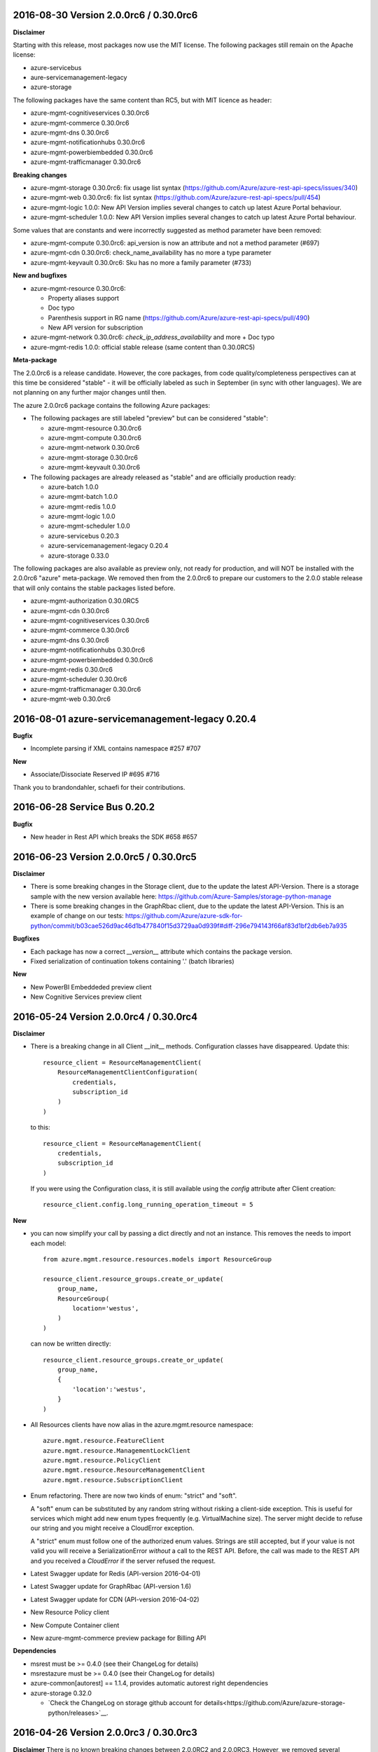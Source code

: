 2016-08-30 Version 2.0.0rc6 / 0.30.0rc6
+++++++++++++++++++++++++++++++++++++++

**Disclaimer**

Starting with this release, most packages now use the MIT license. The following packages still remain on the Apache license:

- azure-servicebus
- aure-servicemanagement-legacy
- azure-storage

The following packages have the same content than RC5, but with MIT licence as header:

- azure-mgmt-cognitiveservices 0.30.0rc6
- azure-mgmt-commerce 0.30.0rc6
- azure-mgmt-dns 0.30.0rc6
- azure-mgmt-notificationhubs 0.30.0rc6
- azure-mgmt-powerbiembedded 0.30.0rc6
- azure-mgmt-trafficmanager 0.30.0rc6

**Breaking changes**

- azure-mgmt-storage 0.30.0rc6: fix usage list syntax (https://github.com/Azure/azure-rest-api-specs/issues/340)
- azure-mgmt-web 0.30.0rc6: fix list syntax (https://github.com/Azure/azure-rest-api-specs/pull/454)
- azure-mgmt-logic 1.0.0: New API Version implies several changes to catch up latest Azure Portal behaviour.
- azure-mgmt-scheduler 1.0.0: New API Version implies several changes to catch up latest Azure Portal behaviour.

Some values that are constants and were incorrectly suggested as method parameter have been removed:

- azure-mgmt-compute 0.30.0rc6: api_version is now an attribute and not a method parameter (#697)
- azure-mgmt-cdn 0.30.0rc6: check_name_availability has no more a type parameter
- azure-mgmt-keyvault 0.30.0rc6: Sku has no more a family parameter (#733)

**New and bugfixes**

- azure-mgmt-resource 0.30.0rc6:

  - Property aliases support
  - Doc typo
  - Parenthesis support in RG name (https://github.com/Azure/azure-rest-api-specs/pull/490)
  - New API version for subscription

- azure-mgmt-network 0.30.0rc6: `check_ip_address_availability` and more + Doc typo
- azure-mgmt-redis 1.0.0: official stable release (same content than 0.30.0RC5)

**Meta-package**

The 2.0.0rc6 is a release candidate. However, the core packages, from code quality/completeness perspectives can at this time 
be considered "stable" - it will be officially labeled as such in September (in sync with other languages).
We are not planning on any further major changes until then.

The azure 2.0.0rc6 package contains the following Azure packages:

- The following packages are still labeled "preview" but can be considered "stable":

  - azure-mgmt-resource 0.30.0rc6
  - azure-mgmt-compute 0.30.0rc6
  - azure-mgmt-network 0.30.0rc6
  - azure-mgmt-storage 0.30.0rc6
  - azure-mgmt-keyvault 0.30.0rc6

- The following packages are already released as "stable" and are officially production ready:

  - azure-batch 1.0.0
  - azure-mgmt-batch 1.0.0
  - azure-mgmt-redis 1.0.0
  - azure-mgmt-logic 1.0.0
  - azure-mgmt-scheduler 1.0.0
  - azure-servicebus 0.20.3
  - azure-servicemanagement-legacy 0.20.4
  - azure-storage 0.33.0

The following packages are also available as preview only, not ready for production,
and will NOT be installed with the 2.0.0rc6 "azure" meta-package. We removed then from the 2.0.0rc6
to prepare our customers to the 2.0.0 stable release that will only contains the stable packages
listed before.

- azure-mgmt-authorization 0.30.0RC5
- azure-mgmt-cdn 0.30.0rc6
- azure-mgmt-cognitiveservices 0.30.0rc6
- azure-mgmt-commerce 0.30.0rc6
- azure-mgmt-dns 0.30.0rc6
- azure-mgmt-notificationhubs 0.30.0rc6
- azure-mgmt-powerbiembedded 0.30.0rc6
- azure-mgmt-redis 0.30.0rc6
- azure-mgmt-scheduler 0.30.0rc6
- azure-mgmt-trafficmanager 0.30.0rc6
- azure-mgmt-web 0.30.0rc6

  
2016-08-01 azure-servicemanagement-legacy 0.20.4
++++++++++++++++++++++++++++++++++++++++++++++++

**Bugfix**

* Incomplete parsing if XML contains namespace #257 #707

**New**

* Associate/Dissociate Reserved IP #695 #716

Thank you to brandondahler, schaefi for their contributions.

2016-06-28 Service Bus 0.20.2
+++++++++++++++++++++++++++++

**Bugfix**

* New header in Rest API which breaks the SDK #658 #657

2016-06-23 Version 2.0.0rc5 / 0.30.0rc5
+++++++++++++++++++++++++++++++++++++++

**Disclaimer**

* There is some breaking changes in the Storage client, due to the update the latest API-Version.
  There is a storage sample with the new version available here:
  https://github.com/Azure-Samples/storage-python-manage
* There is some breaking changes in the GraphRbac client, due to the update the latest API-Version.
  This is an example of change on our tests:
  https://github.com/Azure/azure-sdk-for-python/commit/b03cae526d9ac46d1b477840f15d3729aa0d939f#diff-296e794143f66af83d1bf2db6eb7a935

**Bugfixes**

* Each package has now a correct `__version__` attribute which contains the package version.
* Fixed serialization of continuation tokens containing '.' (batch libraries)

**New**

* New PowerBI Embeddeded preview client
* New Cognitive Services preview client

2016-05-24 Version 2.0.0rc4 / 0.30.0rc4
+++++++++++++++++++++++++++++++++++++++

**Disclaimer**

* There is a breaking change in all Client __init__ methods. Configuration classes have disappeared.
  Update this::

    resource_client = ResourceManagementClient(
        ResourceManagementClientConfiguration(
            credentials,
            subscription_id
        )
    )
    
  to this::

    resource_client = ResourceManagementClient(
        credentials,
        subscription_id
    )

  If you were using the Configuration class, it is still available using the `config` attribute after Client creation::

    resource_client.config.long_running_operation_timeout = 5
    
**New**

* you can now simplify your call by passing a dict directly and not an instance. This removes the needs to import each model::

    from azure.mgmt.resource.resources.models import ResourceGroup

    resource_client.resource_groups.create_or_update(
        group_name,
        ResourceGroup(
            location='westus',
        )
    )

  can now be written directly::
    
    resource_client.resource_groups.create_or_update(
        group_name,
        {
            'location':'westus',
        }
    )

* All Resources clients have now alias in the azure.mgmt.resource namespace::

    azure.mgmt.resource.FeatureClient
    azure.mgmt.resource.ManagementLockClient
    azure.mgmt.resource.PolicyClient
    azure.mgmt.resource.ResourceManagementClient
    azure.mgmt.resource.SubscriptionClient

* Enum refactoring. There are now two kinds of enum: "strict" and "soft".

  A "soft" enum can be substituted by any random string without risking a client-side exception. This is useful for
  services which might add new enum types frequently (e.g. VirtualMachine size). The server might decide to refuse our string and
  you might receive a CloudError exception.

  A "strict" enum must follow one of the authorized enum values. Strings are still accepted, but if your value is not valid
  you will receive a SerializationError *without* a call to the REST API. Before, the call was made to the REST API and you received 
  a `CloudError` if the server refused the request.

* Latest Swagger update for Redis (API-version 2016-04-01)
* Latest Swagger update for GraphRbac (API-version 1.6)
* Latest Swagger update for CDN (API-version 2016-04-02)
* New Resource Policy client
* New Compute Container client
* New azure-mgmt-commerce preview package for Billing API

**Dependencies**

* msrest must be >= 0.4.0 (see their ChangeLog for details)
* msrestazure must be >= 0.4.0 (see their ChangeLog for details)
* azure-common[autorest] == 1.1.4, provides automatic autorest right dependencies
* azure-storage 0.32.0

  * `Check the ChangeLog on storage github account for details<https://github.com/Azure/azure-storage-python/releases>`__.
    
    
2016-04-26 Version 2.0.0rc3 / 0.30.0rc3
+++++++++++++++++++++++++++++++++++++++

**Disclaimer**
There is no known breaking changes between 2.0.0RC2 and 2.0.0RC3.
However, we removed several useless parameters for __init__ methods on model classes. If you get an error message like this after migrating to RC3::
 
    TypeError: __init__() got an unexpected keyword argument 'type'
    
or::

    TypeError: __init__() takes exactly 1 positional argument (2 given)
    
You can remove the involved parameter safely, as it should not have been there in the first place.

**New**

* Batch / Batch Management are installed with the azure meta-package
* Type checking improvement in Client
* Latest Swagger update for Compute (Hardware profile update)
* Latest Swagger update for Redis (force-reboot)
* `azure` now installs azure-servicemanagement-legacy 0.20.3
* `azure` now installs azure-storage 0.31.0

**Dependencies**

* msrest must be >= 0.3.0 (see their ChangeLog for details)
* msrestazure must be >= 0.3.0 (see their ChangeLog for details)
* azure-common[autorest] == 1.1.3, provides automatic autorest right dependencies
* azure-storage 0.31.0

  * `Check the ChangeLog on storage github account for details<https://github.com/Azure/azure-storage-python/releases>`__.

2016-03-31 azure-servicemanagement-legacy 0.20.3
++++++++++++++++++++++++++++++++++++++++++++++++

New:
* #519 Add support for the OSImage /details endpoint

2016-03-29 Version 2.0.0rc2 / 0.30.0rc2
+++++++++++++++++++++++++++++++++++++++

**New**

* Latest Swagger update for CDN (minor fixes, documentation)
* Latest Swagger update for Compute (API-version 2016-03-30, minor fixes, documentation)
* Latest Swagger update for Network (API-version 2016-03-30, minor fixes, documentation)
* Latest Swagger update for Resources (API-version 2016-02-01, export_template, minor fixes, documentation)
* Rename resource/locks client from LockManagementClient to ManagementLockClient
* Latest Swagger update for Webapps  (minor fixes, documentation)

**Bugfixes**

* #552 #536 Broken parameters in some Network models
* Raw=true in async methods now returns the direct server answer, not an AzureOperationPoller instance

**Dependencies**

* msrest must be >= 0.2.0 (see their ChangeLog for details)
* msrestazure must be >= 0.2.0 (see their ChangeLog for details)
* azure-common[autorest] == 1.1.2, provides automatic autorest right dependencies

**Misc**

* The AzureResourceViewer example in the 'example' folder has been updated to SDK 2.0.0rc2

2016-03-04 Version 2.0.0rc1 / 0.30.0rc1
+++++++++++++++++++++++++++++++++++++++

**New**

* Lastest Swagger update for CDN (endpoint create/update fix).
* Lastest Swagger update for ARM VMScaleSet (reimage, redeploy).
* Lastest Swagger update for ARM VirtualMachine (minor fixes, redeploy).
* Lastest Swagger update for ARM Storage (minor fixes).
* Lastest Swagger update for ARM Apps Logic (minor fixes).
* Lastest Swagger update for ARM Web Apps (recommendation API).
* Rename resource/authorization to resource/locks
* Any default tags in the swagger spec are used as defaults for named args.
* 'Azure-SDK-for-Python' is added to the user-agent of each generated libraries.
* Base class Paged now inherits from collections.Iterable.
* odata filters are now taken as string directly

**azure-common 1.1.0**

* add exceptions/credentials aliases in azure.common

**Dependencies**

* msrest/msrestazure must be >= 0.1.0 (see their ChangeLog for details)

2016-02-18 Version 2.0.0a1
++++++++++++++++++++++++++

**DISCLAIMER**

This is an alpha release. Future releases may introduce some breaking changes.
Some of the new generated libraries have not yet been tested extensively, and some have known issues (such as azure-mgmt-web).
Our goal is to release a stable version by the end of March 2016.  Please send us your feedback!

**WHAT'S NEW**

* New ARM generated code based on `Swagger specification of the Azure REST APIs<https://github.com/Azure/azure-rest-api-specs>`__
* New libraries

  * Azure Active Directory Graph API
  * Authorization: permissions, subscriptions, roles and more
  * CDN: profiles, endpoints creation and more
  * Apps:

    * Logic Apps: Workflow and job management
    * Web Apps: App Service Plan, web sites, certificate, domains and more

  * Notification Hubs: Namespaces, hub creation/deletion and more
  * Redis: create cache and more
  * Scheduler: create job collections, create job and more

* Enhanced libraries compared to 1.0.0 preview

  * Storage: create storage accounts, list keys, and more
  * Resource:

    * resources : create resource groups, register providers and more
    * features : manage features of provider and more
    * authorization : manage resource group lock and more
    * subscriptions : manage subscriptions and more

  * Network: create virtual networks, network interfaces, public ips and more
  * Compute: create virtual machines and more

**BREAKING CHANGES**

We made our possible to document the breaking from ARM 1.0.0 version to 2.0.0 `here<https://github.com/Azure/azure-sdk-for-python/wiki/Migrate-from-1.0.0-ARM-preview-to-2.0.0>`__.

**Dependencies**

azure-storage 0.30.0
  * Major version. `Check the ChangeLog on storage github account for details<https://github.com/Azure/azure-storage-python/releases>`__.

2016-01-20 Version 1.0.3
++++++++++++++++++++++++

**Bugfixes**

azure-mgmt-compute 0.20.1
  * #510 Missing "statuses" property in VirtualMachineInstanceView

azure-servicemanagement-legacy 0.20.2
  * #487 #488 Add StaticVirtualNetworkIPAddress to network configuration
  * #497      Add replicate_vm_image, unreplicate_vm_image, share_vm_image
  * #501 #511 Add update_os_image_from_image_reference

**Misc**

  * #491 #502 #422 Update documentation
  * Update azure-storage dependency to 0.20.3
  * Update azure-mgmt dependency to 0.20.2

Thank you to bear454, ekesken, kingliantop, mamoo, schaefi for their contributions.


2015-10-02 Version 1.0.2
++++++++++++++++++++++++

azure-mgmt-network 0.20.1
  * Fix retry timeout default value for long running operations

azure-mgmt-resource 0.20.1
  * Add missing model class ResourceIdentity
  * Add documentation examples for generic resource creation and deployment 
    using JSON templates

azure-storage 0.20.2
  * Fix SAS encoding to work with premium storage

Thank you to aarsan, trondhindenes for their contributions.


2015-09-14 Version 1.0.1
++++++++++++++++++++++++

* Use requests library by default in all libraries
  * Exception is azure-servicemanagement-legacy which can use requests or winhttp
  * Proxies that are automatically detected by requests don't require set_proxy call anymore
* Fix dependencies for azure-storage by using separate 2.x and 3.x wheels


2015-08-31 Version 1.0.0
++++++++++++++++++++++++

**UPGRADE**

If you are upgrading from v0.11.x or earlier, make sure to uninstall that
version before installing the latest release.

**WHAT'S NEW**

* Preliminary Azure Resource Manager (ARM) support.
  Manage your Azure compute, network and storage resources.
  This is a preview and is subject to changes in future releases.
* Azure Storage File support.
* Azure library is now more modular. You can choose to install bundles
  or install only the packages you need. Packages now available on PyPI::

    azure (bundle)
      azure-mgmt (bundle)
        azure-mgmt-compute
        azure-mgmt-network
        azure-mgmt-resource
        azure-mgmt-storage
      azure-servicebus
      azure-servicemanagement-legacy
      azure-storage

* Azure Storage has moved.
    https://github.com/Azure/azure-storage-python

    http://azure-storage.readthedocs.org/en/latest/

**Bugfixes**

* #437 Make delete_storage_account return async request id
* #435 Add complete flag to delete_role
* #448 Cast authorization code from unicode to string
* #395 Azure.Storage Python 2.6 compatibility

**BREAKING CHANGES**

The following were renamed and moved from 'azure' to 'azure.common'::
    WindowsAzureError                -> AzureException and AzureHttpError
    WindowsAzureConflictError        -> AzureConflictHttpError
    WindowsAzureMissingResourceError -> AzureMissingResourceHttpError

The following were renamed and moved from 'azure' to 'azure.servicemanagement'::
    WindowsAzureAsyncOperationError  -> AzureAsyncOperationHttpError

The following were renamed and moved from 'azure' to 'azure.storage'::
    WindowsAzureBatchOperationError  -> AzureBatchOperationError

The following have moved from 'azure' to 'azure.servicemanagement'::
    DEFAULT_HTTP_TIMEOUT
    MANAGEMENT_HOST

The following have moved from 'azure' to 'azure.servicebus'::
    DEFAULT_HTTP_TIMEOUT
    SERVICE_BUS_HOST_BASE

The following have moved from 'azure' to 'azure.storage'::
    DEFAULT_HTTP_TIMEOUT
    DEV_ACCOUNT_NAME
    DEV_ACCOUNT_KEY

The following have moved from 'azure.storage' to 'azure.storage.blob'::
    BLOB_SERVICE_HOST_BASE
    DEV_BLOB_HOST
    BlobService
    ContainerEnumResults
    Container
    Properties
    BlobEnumResults
    BlobResult
    Blob
    BlobProperties
    BlobPrefix
    BlobBlock
    BlobBlockList
    PageRange
    PageList
    ContainerSharedAccessPermissions
    BlobSharedAccessPermissions

The following have moved from 'azure.storage' to 'azure.storage.queue'::
    QUEUE_SERVICE_HOST_BASE
    DEV_QUEUE_HOST
    QueueService
    QueueEnumResults
    Queue
    QueueMessagesList
    QueueMessage
    QueueSharedAccessPermissions

The following have moved from 'azure.storage' to 'azure.storage.table'::
    TABLE_SERVICE_HOST_BASE
    DEV_TABLE_HOST
    TableService
    Entity
    EntityProperty
    Table
    TableSharedAccessPermissions

Thank you to Sabbasth, schaefi, feoff3, JamieCressey for their contributions.


2015-06-16 Version 0.11.1
+++++++++++++++++++++++++

 * Azure storage connection string support
 * Add a request_session parameter to storage and service bus classes
 * Fixes for bugs:
   #370 Fix table service authentication for non-english locale
   #380 Make protocol string case insensitive
   #376 Make pyopenssl dependency optional
   #360 Installing `azure` on Python 3 should not install futures

Thank you to rchamorro, drdarshan, hosungs, h_yamaki for their contributions.

2015-05-13 Version 0.11.0
+++++++++++++++++++++++++

**IMPORTANT CHANGE THAT AFFECTS STORAGE**

The API for creating shared access signatures has changed. The new API enables
easy production AND consumption of SAS for blob, queue and table storage.

 * To produce a SAS, use generate_shared_access_signature on
   BlobService/QueueService/TableService
 * To consume a SAS, init BlobService/QueueService/TableService with
   account_name & sas_token (no account_key)
 * For blob storage, you can now pass a sas_token to make_blob_url
 * For blob storage, you can now consume public containers/blobs, init 
   BlobService/QueueService/TableService with account_name only
   (no account_key or sas_token)

 See http://azure-sdk-for-python.readthedocs.org/en/latest/storage.html for
 more details on using SAS with Azure Storage.

**Other changes**

 * Create/list/delete job functionality added to SchedulerManagementService
 * update_site added to WebsiteManagementService to start/stop web sites
 * Target x-ms-version 2014-10-01 for service management
 * Add virtual IP fields in Deployment
 * Make cloud service create/delete async
 * Delete cloud service now supports deleting blobs from storage
 * Support for specifying SourceMediaLink for DataVirtualHardDisks

 * Fixes for bugs:
   #350 wait_for_operation needs to flush as it prints

Thank you to lmazuel, antonydenyer, zlike-msft, melor and amegianeg for their
contributions.

2015-04-28 Version 0.10.2
+++++++++++++++++++++++++

**Bugfixes**

   #338 Version 0.10.0 fails with 'SocketReader' object has no attribute 'tell'

2015-03-13 Version 0.10.0
+++++++++++++++++++++++++

**IMPORTANT CHANGE THAT AFFECTS STORAGE USERS (BLOB, QUEUE, TABLE)**

The library now targets x-ms-version '2014-02-14' of the storage REST API.
Previous version of the library targeted '2012-02-12'.

The upgrade to this new version causes some breaking changes for Python SDK users:

* Metrics for blob, queue, table service properties, which used to be accessed
  with the 'metrics' field are now accessed via 'hour_metrics' and 'minute_metrics'.
  Note that a backwards compatible 'metrics' property was added to redirect access 
  to 'hour_metrics'.
* Url is no longer returned from list_containers, list_blobs, list_queues.
  For blob, you can use the utility function make_blob_url as an alternate
  way to get a URL.

See MSDN documentation for details on REST API changes:

* in '2013-08-15': https://msdn.microsoft.com/en-us/library/azure/dn592124.aspx
* in '2014-02-14': https://msdn.microsoft.com/en-us/library/azure/dd894041.aspx


The other changes in this release are:

* Performance improvements in xml deserialization of storage and service bus
  Table storage query_entities is ~25X faster for the maximum of 1000 entities
* Ability to upload and download blobs using multiple connections, along with
  retries when a chunk upload/download failure occurs
  Controlled via the max_connections, max_retries, retry_wait parameters
* Use get_certificate_from_publish_settings to get a .pem certificate from
  your azure publish settings file
* Ability to adjust the global http timeout
* Service bus event hub support (create/update/delete hubs + send events)
* Documentation for API Reference is now available at 
  http://azure-sdk-for-python.readthedocs.org/en/documentation/index.html

**Bugfixes**

* #237 Ability to use multiple connections to upload blob chunks in parallel
* #254 Improve performance of table storage (and more?)
* #258 Support authenticating with azureProfile like in CLI tools
* #259 Unicode error is raised instead of actual error
* #263 Change description name
* #268 delete_deployment does not pass comp=media to delete disks
* #271 Update current_name so that multiple parameters with the same name...
* #270 Documentation for capture_vm_image is incorrect
* #273 Unicode error with utf-8 encoding value
* #276 Service Mgmt - Reserved IP create/delete are async
* #280 add support for setting IdleTimeoutInMinutes on load balanced endpoint
* #288 InvalidHeaderValue on BlobService example
* #294 Upload of large files is too slow
* #304 Unable to upload large size files to Azure Page Blob

Thank you to lmazuel, rhaps0dy, timfpark, gaellbn, moutai, edevil, rjschwei and
okaram for their contributions.

2014-11-21 Version 0.9.0
++++++++++++++++++++++++

**IMPORTANT CHANGE IN BEHAVIOR THAT AFFECTS TABLE STORAGE USERS**

The library now converts any datetime object in an entity to UTC before writing
the value to Azure, and it sets the timezone (tzinfo) to UTC on the entities
it reads from Azure. On a related note, python-dateutil is now an external
dependency.

The other changes in this release are:

* Ability to pass in to management APIs a Session object from the requests
  library (or any compatible). This allows more flexibility for authentication,
  including oauth.
* New service management APIs

  - list_role_sizes
  - list_subscriptions (oauth only)
  - rebuild_role_instance
  - delete_role_instances
  - create_reserved_ip_address
  - delete_reserved_ip_address
  - get_reserved_ip_address
  - list_reserved_ip_addresses
  - add_dns_server
  - update_dns_server
  - delete_dns_server
  - list_resource_extensions
  - list_resource_extension_versions
  - capture_vm_image
  - delete_vm_image
  - list_vm_images
  - create_vm_image
  - update_vm_image
* Enhanced service management APIs

  - create_virtual_machine_deployment / add_role

    - custom data
    - additional windows unattend content
    - create from a vm image
    - public ips
    - resource extensions
    - create from remote os image
    - provision guest agent
    - dns servers
    - reserved ip

  - update_role

    - resource extensions
    - provision guest agent

  - create_storage_service

    - account_type replaces geo_replication_enabled (preserved for backwards compat)

* Preliminary Scheduler management API
* Add metrics to Service Bus management API
* Delete Blob - support for x-ms-delete-snapshots header 

**Bugfixes**

* #221 Topic names containing slash
* #234 AttributeError on Timestamp property
* #212 Storage: Timstamp's microseconds value out of range
* #116 def _from_entity_datetime(value) in __init__.py returns 7 for seconds
* #114 Timezone information 'Z' is ignored during parsing of datetime of table entity

Thank you to Costeijn, lmazuel, pneumee, nicbon, bndw, troyanov for their contributions.

2014-09-19 Version 0.8.4
++++++++++++++++++++++++

* Add ability to get website publish data as an object (thanks lmazuel)

**Bugfixes**

* #216 Daylight saving problem in ServiceBusSASAuthentication
* #218 Content type incorrect on blob

2014-09-09 Version 0.8.3
++++++++++++++++++++++++

* Add Shared Access Signature support to Service Bus

2014-08-26 Version 0.8.2
++++++++++++++++++++++++

 * Add functionality to Service Bus Management API

   - list queues/topics/notification hubs/relays

 * Add CreationTime to StorageAccountProperties
 * Preliminary SQL Database Management API
 * Preliminary Website Management API

   - list/get webspaces
   - list/get/create/delete/restart website
   - get historical usage metrics and metric definitions
   - get publish profile xml

**Bugfixes**

* #192 Fix deserialization of broker properties for service bus.
* #173 Fix some incompatibilities with Python 2.6

Thank you to lmazuel for the contributions to SQL Database, Service Bus and
Website management.

2014-06-26 Version 0.8.1
++++++++++++++++++++++++

**Bugfixes**

* #149 Table storage batch client doesn't validate etag
* #129 Inconsistent WindowsAzure Errors

Thank you to kaptajnen, matlockx for their fixes for the redirection issue (#129).

2014-03-31 Version 0.8.0
++++++++++++++++++++++++

 * Existing service management API now targets x-ms-version 2013-06-01

**Bugfixes**

* #145 Missing DataVirtualHardDisks in Cloud Service Properties
* #144 Added configuration sets for role and added list virtual network function 
* #139 How to start "Deallocated" role
* #127 Add WinRM options to create_virtual_machine_deployment()
* #131 Missing role instance endpoint in get_deployment_by_X
* #128 Update __init__.py for missing host_name attribute on RoleInstance
* #140 Table Service deletes empty strings 
* #40  Edm.Binary and null support in table storage entities

2014-02-10 Version 0.8.0pr1
+++++++++++++++++++++++++++

 * Migrate to using httplib on Windows. This is now the default, unless a 
   Windows Certificate Store management certificate is used. Make sure to use 
   CPython 2.7.4 or later when using OpenSSL .pem certificates on Windows.
 * Added high-level functions to upload/download blobs with chunking and progress notifications
 * Added support for Python 3.3
 * Updated storage API to 2012-02-12
   - Adds more lease functionality
   - Adds cross-storage account copy
   - Adds a helper function make_blob_url to pass to copy_blob for x_ms_copy_source
 * Fixes WindowsAzureConflictError and WindowsAzureMissingResourceError to properly set the error message, and use the additional info returned by the server
 * Fixes for bugs:
   #125 Label for VM Deployment should not be b64 encoded (thanks to jeffmendoza).
   #121 In blob storage, put_page, x-ms-if-sequence-number-lte header should be x-ms-if-sequence-number-le

2013-11-06 Version 0.7.1
++++++++++++++++++++++++

**Bugfixes**

* #118 Proxy doesn't support specifying credentials
* #117 Service bus authorization code doesn't go through the proxy server
* #108 Create VM, Administrator Password Base-64 Encoding 
* #106 Why isn't setup.py in the root of the project?
* #96  Change default connection protocol to https

2013-07-08 Version 0.7.0
++++++++++++++++++++++++

 * Added service bus management API
 * Added support for list blobs delimiter (for easier hierarchical listings)
 * Cleanup of imports
 * Renamed some private functions that weren't starting with an underscore
 * Removed code generator (it's now obsolete, we make changes directly in the Python sources)

**Bugfixes**

* #90  get_blob_metadata returns more than the metadata (also get_container_metadata and get_queue_metadata)
* #87  Proxy support for \*NIX systems
* #86  Fix capitalization in the 'Fingerprint' tag for XML of serialization of SSH keys configuration 
* #83  Fixed an issue that prevented the creation of endpoints for a VM
* #80  Error deserializing datetime value from Table Store
* #79  Specify VirtualNetworkName when creating Virtual Machine
 
Thank you to timanovsky, sebhomengo, pneumee, ogrisel, 0xc0decafe and apatard for their bug reports and fixes.

2013-03-20 Version 0.6.2
++++++++++++++++++++++++

**Bugfixes**

* #75  crash on python 2.7 x64 windows
* #73  _convert_query_string return a wrong query string parameter   

2012-12-17 Version 0.6.1
++++++++++++++++++++++++

**Bugfixes**

* #69  _get_readable_id doesn't support queues with slashes in their names   
* #68  Service bus cache of tokens doesn't support multiple creds in same app  
* #66  Need to change the default timeout for httprequest on windows  
* Improved support for unicode data

2012-10-16 Version 0.6.0
++++++++++++++++++++++++

 * Added service management API
 * Added ability to specify custom hosts
 * Added proxy server support (HTTP CONNECT tunneling)

2012-06-06 Version 0.5.0
++++++++++++++++++++++++

 * Initial Release
